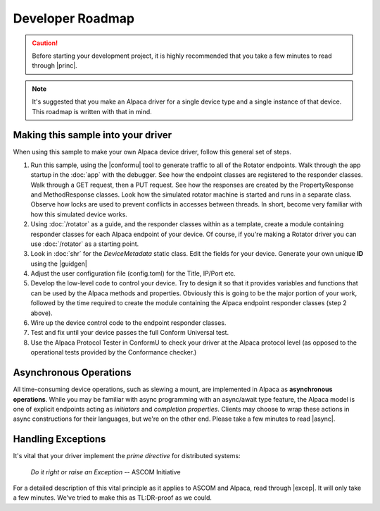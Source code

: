 ..
    The rinohtype PDF builder I use chokes on right-justified images
    failing to wrap them with the text. It also chokes on the |xxx|
    format hyperlinks to externals that I use for opening in a separate
    tab. Therefore I have html and rinoh conditionals in these docs (typ)

.. only:: html

    .. image:: alpaca128.png
        :height: 92px
        :width: 128px
        :align: right

Developer Roadmap
=================

.. caution::

    Before starting your development project, it is highly recommended that you
    take a few minutes to read through |princ|.

.. note::

    It's suggested that you make an Alpaca driver for a single device type and a single
    instance of that device. This roadmap is written with that in mind.

Making this sample into your driver
-----------------------------------

When using this sample to make your own Alpaca device driver, follow this general
set of steps.

1. Run this sample, using the |conformu| tool to generate traffic to all of the Rotator
   endpoints. Walk through the app startup in the :doc:`app` with the debugger.
   See how the endpoint classes are registered to the responder classes. Walk through
   a GET request, then a PUT request. See how the responses are created by the
   PropertyResponse and MethodResponse classes. Look how the simulated rotator machine
   is started and runs in a separate class. Observe how locks are used to prevent
   conflicts in accesses between threads. In short, become very familiar with how
   this simulated device works.
2. Using :doc:`/rotator` as a guide, and the responder classes within as a template,
   create a module containing responder classes for each Alpaca endpoint of your device.
   Of course, if you're making a Rotator driver you can use :doc:`/rotator` as a starting
   point.
3. Look in :doc:`shr` for the `DeviceMetadata` static class.
   Edit the fields for your device. Generate your own unique **ID** using the |guidgen|
4. Adjust the user configuration file (config.toml) for the Title, IP/Port etc.
5. Develop the low-level code to control your device. Try to design it so that it
   provides variables and functions that can be used by the Alpaca methods and
   properties. Obviously this is going to be the major portion of your work,
   followed by the time required to create the module containing the Alpaca endpoint
   responder classes (step 2 above).
6. Wire up the device control code to the endpoint responder classes.
7. Test and fix until your device passes the full Conform Universal test.
8. Use the Alpaca Protocol Tester in ConformU to check your driver at the Alpaca
   protocol level (as opposed to the operational tests provided by the
   Conformance checker.)

Asynchronous Operations
-----------------------

All time-consuming device operations, such as slewing a mount, are implemented
in Alpaca as **asynchronous operations**. While you may be familiar with async programming
with an async/await type feature, the Alpaca model is one of explicit
endpoints acting as *initiators* and *completion
properties*. Clients may choose to wrap these actions in async constructions for their
languages, but we're on the other end. Please take a few minutes to read |async|.

Handling Exceptions
-------------------

It's vital that your driver implement the *prime directive* for distributed systems:

.. epigraph::
    *Do it right or raise an Exception*
    -- ASCOM Initiative

For a detailed description of this vital principle as it applies to ASCOM and Alpaca,
read through |excep|. It will only take a few minutes. We've tried to make this as
TL:DR-proof as we could.


.. |guidgen| raw:: html

    <a href="https://guidgenerator.com/online-guid-generator.aspx" target="_blank">
    Online GUID / UUID Generator</a> (external)

.. |conformu| raw:: html

    <a href="https://github.com/ASCOMInitiative/ConformU#readme" target="_blank">
    Conform Universal</a> (external)

.. |princ| raw:: html

    <a href="https://ascom-standards.org/AlpacaDeveloper/Principles.htm" target="_blank">
    The General Principles</a> (external)

.. |async| raw:: html

    <a href="https://ascom-standards.org/AlpacaDeveloper/Async.htm" target="_blank">
    Asynchronous APIs</a> (external)

.. |excep| raw:: html

    <a href="https://ascom-standards.org/AlpacaDeveloper/Exceptions.htm" target="_blank">
    Exceptions in ASCOM</a> (external)



